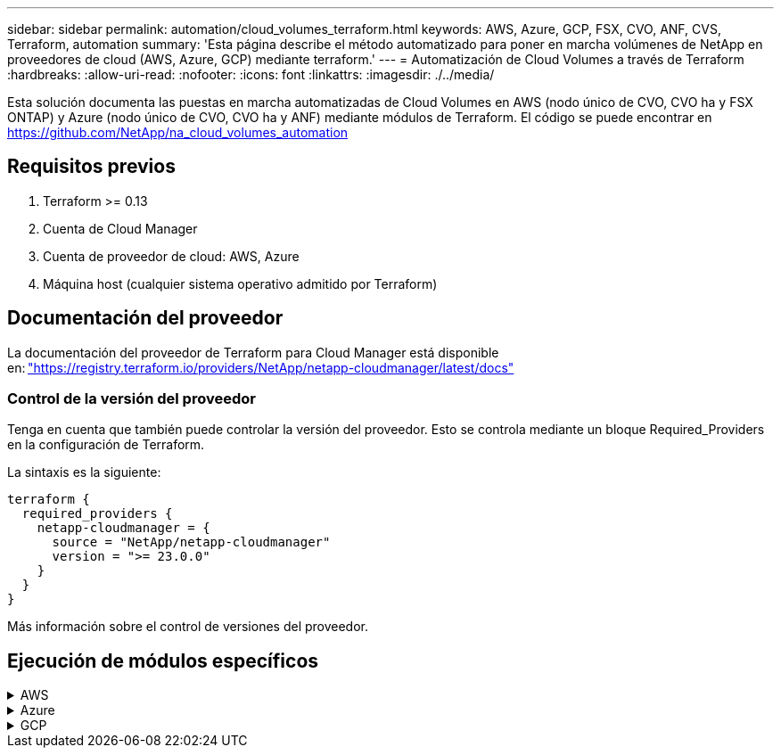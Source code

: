 ---
sidebar: sidebar 
permalink: automation/cloud_volumes_terraform.html 
keywords: AWS, Azure, GCP, FSX, CVO, ANF, CVS, Terraform, automation 
summary: 'Esta página describe el método automatizado para poner en marcha volúmenes de NetApp en proveedores de cloud (AWS, Azure, GCP) mediante terraform.' 
---
= Automatización de Cloud Volumes a través de Terraform
:hardbreaks:
:allow-uri-read: 
:nofooter: 
:icons: font
:linkattrs: 
:imagesdir: ./../media/


[role="lead"]
Esta solución documenta las puestas en marcha automatizadas de Cloud Volumes en AWS (nodo único de CVO, CVO ha y FSX ONTAP) y Azure (nodo único de CVO, CVO ha y ANF) mediante módulos de Terraform. El código se puede encontrar en https://github.com/NetApp/na_cloud_volumes_automation[]



== Requisitos previos

. Terraform >= 0.13
. Cuenta de Cloud Manager
. Cuenta de proveedor de cloud: AWS, Azure
. Máquina host (cualquier sistema operativo admitido por Terraform)




== Documentación del proveedor

La documentación del proveedor de Terraform para Cloud Manager está disponible en: link:https://registry.terraform.io/providers/NetApp/netapp-cloudmanager/latest/docs["https://registry.terraform.io/providers/NetApp/netapp-cloudmanager/latest/docs"]



=== Control de la versión del proveedor

Tenga en cuenta que también puede controlar la versión del proveedor. Esto se controla mediante un bloque Required_Providers en la configuración de Terraform.

La sintaxis es la siguiente:

[source, cli]
----
terraform {
  required_providers {
    netapp-cloudmanager = {
      source = "NetApp/netapp-cloudmanager"
      version = ">= 23.0.0"
    }
  }
}
----
Más información sobre el control de versiones del proveedor.



== Ejecución de módulos específicos

.AWS
[%collapsible]
====
[role="tabbed-block"]
=====
.Puesta en marcha de un solo nodo de CVO
--
.Archivos de configuración Terraform para la puesta en marcha de NetApp CVO (instancia de nodo único) en AWS
Esta sección contiene varios archivos de configuración Terraform para poner en marcha/configurar un solo nodo CVO (Cloud Volumes ONTAP) de NetApp en AWS (Amazon Web Services).

Documentación de Terraform: https://registry.terraform.io/providers/NetApp/netapp-cloudmanager/latest/docs[]

.Procedimiento
Para ejecutar la plantilla:

. Clonar el repositorio.
+
[source, cli]
----
    git clone https://github.com/NetApp/na_cloud_volumes_automation.git
----
. Desplácese hasta la carpeta deseada
+
[source, cli]
----
    cd na_cloud_volumes_automation/
----
. Configure las credenciales de AWS desde la interfaz de línea de comandos.
+
[source, cli]
----
    aws configure
----
+
** ID de clave de acceso de AWS [Ninguno]: clave de acceso
** Clave de acceso secreta de AWS [None]: Clave secreta
** Nombre de región predeterminado [Ninguno]: US-West-2
** Formato de salida predeterminado [Ninguno]: json


. Actualice los valores de variable en `vars/aws_cvo_single_node_deployment.tfvar`
+

NOTE: Puede optar por implementar el conector estableciendo el valor de la variable "aws_Connector_deploy_bool" en true/false.

. Inicialice el repositorio de Terraform para instalar todos los requisitos previos y prepárese para la puesta en marcha.
+
[source, cli]
----
    terraform init
----
. Verifique los archivos de Terraform mediante el comando terraform validate.
+
[source, cli]
----
    terraform validate
----
. Realice una ejecución en seco de la configuración para obtener una vista previa de todos los cambios que espera la implementación.
+
[source, cli]
----
    terraform plan -target="module.aws_sn" -var-file="vars/aws_cvo_single_node_deployment.tfvars"
----
. Ejecute la implementación
+
[source, cli]
----
    terraform apply -target="module.aws_sn" -var-file="vars/aws_cvo_single_node_deployment.tfvars"
----


Para eliminar la implementación

[source, cli]
----
    terraform destroy
----
.Precipitación:
`Connector`

Variables de Terraform para la instancia del conector AWS de NetApp para la puesta en marcha de CVO.

[cols="20%, 10%, 70%"]
|===
| *Nombre* | *Tipo* | *Descripción* 


| *aws_connector_deploy_bool* | Bool | (Necesario) Compruebe el despliegue del conector. 


| *nombre_conector_aws* | Cadena | (Obligatorio) el nombre del conector de Cloud Manager. 


| *región_conector_aws* | Cadena | (Obligatorio) la región donde se creará el conector de Cloud Manager. 


| *aws_connector_key_name* | Cadena | (Obligatorio) el nombre del par de claves que se va a utilizar para la instancia de conector. 


| *empresa_conector_aws* | Cadena | (Obligatorio) el nombre de la empresa del usuario. 


| *aws_connector_instance_type* | Cadena | (Requerido) Tipo de instancia (por ejemplo, t3.xlarge). Se necesitan al menos 4 CPU y 16 GB de memoria. 


| *id_subred_conector_aws* | Cadena | (Obligatorio) el ID de la subred para la instancia. 


| *aws_connector_security_group_id* | Cadena | (Obligatorio) el código del grupo de seguridad para la instancia, se pueden proporcionar varios grupos de seguridad separados por ','. 


| *aws_connector_iam_instance_profile_name* | Cadena | (Obligatorio) Nombre del perfil de instancia del conector. 


| *aws_connector_account_id* | Cadena | (Opcional) el ID de cuenta de NetApp con el que se asociará el conector. Si no se proporciona, Cloud Manager utiliza la primera cuenta. Si no existe ninguna cuenta, Cloud Manager crea una cuenta nueva. Para encontrar el ID de cuenta, vaya a la pestaña de cuenta de Cloud Manager en https://cloudmanager.netapp.com[]. 


| *aws_connector_public_ip_bool* | Bool | (Opcional) indica si se asocia una dirección IP pública a la instancia. Si no se proporciona, la asociación se realizará en función de la configuración de la subred. 
|===
`Single Node Instance`

Variables de Terraform para una única instancia de CVO de NetApp.

[cols="20%, 10%, 70%"]
|===
| *Nombre* | *Tipo* | *Descripción* 


| *nombre_cvo* | Cadena | (Obligatorio) el nombre del entorno de trabajo de Cloud Volumes ONTAP. 


| *cvo_region* | Cadena | (Requerido) la región donde se creará el entorno de trabajo. 


| *cvo_subnet_id* | Cadena | (Requerido) el identificador de subred donde se creará el entorno de trabajo. 


| *cvo_vpc_id* | Cadena | (Opcional) el ID de VPC donde se creará el entorno de trabajo. Si no se proporciona este argumento, el VPC se calculará utilizando el ID de subred proporcionado. 


| *cvo_svm_password* | Cadena | (Obligatorio) la contraseña de administrador para Cloud Volumes ONTAP. 


| *cvo_writing_speed_state* | Cadena | (Opcional) el ajuste de velocidad de escritura para Cloud Volumes ONTAP: ['NORMAL','ALTO']. El valor predeterminado es "NORMAL". 
|===
--
.Puesta en marcha de CVO para alta disponibilidad
--
.Archivos de configuración de Terraform para la puesta en marcha de NetApp CVO (par de alta disponibilidad) en AWS
Esta sección contiene varios archivos de configuración de Terraform para poner en marcha/configurar NetApp CVO (Cloud Volumes ONTAP) en par de alta disponibilidad en AWS (Amazon Web Services).

Documentación de Terraform: https://registry.terraform.io/providers/NetApp/netapp-cloudmanager/latest/docs[]

.Procedimiento
Para ejecutar la plantilla:

. Clonar el repositorio.
+
[source, cli]
----
    git clone https://github.com/NetApp/na_cloud_volumes_automation.git
----
. Desplácese hasta la carpeta deseada
+
[source, cli]
----
    cd na_cloud_volumes_automation/
----
. Configure las credenciales de AWS desde la interfaz de línea de comandos.
+
[source, cli]
----
    aws configure
----
+
** ID de clave de acceso de AWS [Ninguno]: clave de acceso
** Clave de acceso secreta de AWS [None]: Clave secreta
** Nombre de región predeterminado [Ninguno]: US-West-2
** Formato de salida predeterminado [Ninguno]: json


. Actualice los valores de variable en `vars/aws_cvo_ha_deployment.tfvars`.
+

NOTE: Puede optar por implementar el conector estableciendo el valor de la variable "aws_Connector_deploy_bool" en true/false.

. Inicialice el repositorio de Terraform para instalar todos los requisitos previos y prepárese para la puesta en marcha.
+
[source, cli]
----
      terraform init
----
. Verifique los archivos de Terraform mediante el comando terraform validate.
+
[source, cli]
----
    terraform validate
----
. Realice una ejecución en seco de la configuración para obtener una vista previa de todos los cambios que espera la implementación.
+
[source, cli]
----
    terraform plan -target="module.aws_ha" -var-file="vars/aws_cvo_ha_deployment.tfvars"
----
. Ejecute la implementación
+
[source, cli]
----
    terraform apply -target="module.aws_ha" -var-file="vars/aws_cvo_ha_deployment.tfvars"
----


Para eliminar la implementación

[source, cli]
----
    terraform destroy
----
.Precipitación:
`Connector`

Variables de Terraform para la instancia del conector AWS de NetApp para la puesta en marcha de CVO.

[cols="20%, 10%, 70%"]
|===
| *Nombre* | *Tipo* | *Descripción* 


| *aws_connector_deploy_bool* | Bool | (Necesario) Compruebe el despliegue del conector. 


| *nombre_conector_aws* | Cadena | (Obligatorio) el nombre del conector de Cloud Manager. 


| *región_conector_aws* | Cadena | (Obligatorio) la región donde se creará el conector de Cloud Manager. 


| *aws_connector_key_name* | Cadena | (Obligatorio) el nombre del par de claves que se va a utilizar para la instancia de conector. 


| *empresa_conector_aws* | Cadena | (Obligatorio) el nombre de la empresa del usuario. 


| *aws_connector_instance_type* | Cadena | (Requerido) Tipo de instancia (por ejemplo, t3.xlarge). Se necesitan al menos 4 CPU y 16 GB de memoria. 


| *id_subred_conector_aws* | Cadena | (Obligatorio) el ID de la subred para la instancia. 


| *aws_connector_security_group_id* | Cadena | (Obligatorio) el código del grupo de seguridad para la instancia, se pueden proporcionar varios grupos de seguridad separados por ','. 


| *aws_connector_iam_instance_profile_name* | Cadena | (Obligatorio) Nombre del perfil de instancia del conector. 


| *aws_connector_account_id* | Cadena | (Opcional) el ID de cuenta de NetApp con el que se asociará el conector. Si no se proporciona, Cloud Manager utiliza la primera cuenta. Si no existe ninguna cuenta, Cloud Manager crea una cuenta nueva. Para encontrar el ID de cuenta, vaya a la pestaña de cuenta de Cloud Manager en https://cloudmanager.netapp.com[]. 


| *aws_connector_public_ip_bool* | Bool | (Opcional) indica si se asocia una dirección IP pública a la instancia. Si no se proporciona, la asociación se realizará en función de la configuración de la subred. 
|===
`HA Pair`

Variables de Terraform para instancias de NetApp CVO en par de alta disponibilidad.

[cols="20%, 10%, 70%"]
|===
| *Nombre* | *Tipo* | *Descripción* 


| *cvo_is_ha* | Bool | (Opcional) indique si el entorno de trabajo es un par de alta disponibilidad o no [true, false]. El valor predeterminado es false. 


| *nombre_cvo* | Cadena | (Obligatorio) el nombre del entorno de trabajo de Cloud Volumes ONTAP. 


| *cvo_region* | Cadena | (Requerido) la región donde se creará el entorno de trabajo. 


| *cvo_1_subnet_id* | Cadena | (Necesario) el ID de subred donde se creará el primer nodo. 


| *cvo_2_subnet_id* | Cadena | (Obligatorio) el identificador de subred donde se creará el segundo nodo. 


| *cvo_vpc_id* | Cadena | (Opcional) el ID de VPC donde se creará el entorno de trabajo. Si no se proporciona este argumento, el VPC se calculará utilizando el ID de subred proporcionado. 


| *cvo_svm_password* | Cadena | (Obligatorio) la contraseña de administrador para Cloud Volumes ONTAP. 


| *cvo_failover_mode* | Cadena | (Opcional) para alta disponibilidad, el modo de conmutación por error del par ha: ['PrivateIP', 'FloatingIP']. 'PrivateIP' es para una sola zona de disponibilidad y 'FloatingIP' es para múltiples zonas de disponibilidad. 


| *cvo_mediador_subred_id* | Cadena | (Opcional) para alta disponibilidad, el ID de subred del mediador. 


| *cvo_mediador_key_pair_name* | Cadena | (Opcional) para alta disponibilidad, el nombre del par de claves de la instancia del mediador. 


| *cvo_cluster_floating_ip* | Cadena | (Opcional) para ha FloatingIP, la dirección IP flotante de gestión del clúster. 


| *cvo_data_floating_ip* | Cadena | (Opcional) para ha FloatingIP, la dirección IP flotante de datos. 


| *cvo_data_floating_ip2* | Cadena | (Opcional) para ha FloatingIP, la dirección IP flotante de datos. 


| *cvo_svm_floating_ip* | Cadena | (Opcional) para ha FloatingIP, la dirección IP flotante de gestión de SVM. 


| *cvo_route_table_ids* | Lista | (Opcional) para ha FloatingIP, la lista de identificadores de tabla de rutas que se actualizarán con las IP flotantes. 
|===
--
.Puesta en marcha de FSX
--
.Archivos de configuración de Terraform para la implementación de ONTAP FSX de NetApp en AWS
Esta sección contiene varios archivos de configuración de Terraform para implementar/configurar ONTAP FSX de NetApp en AWS (Amazon Web Services).

Documentación de Terraform: https://registry.terraform.io/providers/NetApp/netapp-cloudmanager/latest/docs[]

.Procedimiento
Para ejecutar la plantilla:

. Clonar el repositorio.
+
[source, cli]
----
    git clone https://github.com/NetApp/na_cloud_volumes_automation.git
----
. Desplácese hasta la carpeta deseada
+
[source, cli]
----
    cd na_cloud_volumes_automation/
----
. Configure las credenciales de AWS desde la interfaz de línea de comandos.
+
[source, cli]
----
    aws configure
----
+
** ID de clave de acceso de AWS [Ninguno]: clave de acceso
** Clave de acceso secreta de AWS [None]: Clave secreta
** Nombre de región predeterminado [Ninguno]: US-West-2
** Formato de salida predeterminado [Ninguno]:


. Actualice los valores de variable en `vars/aws_fsx_deployment.tfvars`
+

NOTE: Puede optar por implementar el conector estableciendo el valor de la variable "aws_Connector_deploy_bool" en true/false.

. Inicialice el repositorio de Terraform para instalar todos los requisitos previos y prepárese para la puesta en marcha.
+
[source, cli]
----
    terraform init
----
. Verifique los archivos de Terraform mediante el comando terraform validate.
+
[source, cli]
----
    terraform validate
----
. Realice una ejecución en seco de la configuración para obtener una vista previa de todos los cambios que espera la implementación.
+
[source, cli]
----
    terraform plan -target="module.aws_fsx" -var-file="vars/aws_fsx_deployment.tfvars"
----
. Ejecute la implementación
+
[source, cli]
----
    terraform apply -target="module.aws_fsx" -var-file="vars/aws_fsx_deployment.tfvars"
----


Para eliminar la implementación

[source, cli]
----
    terraform destroy
----
.Recetas:
`Connector`

Variables de Terraform para la instancia del conector AWS de NetApp.

[cols="20%, 10%, 70%"]
|===
| *Nombre* | *Tipo* | *Descripción* 


| *aws_connector_deploy_bool* | Bool | (Necesario) Compruebe el despliegue del conector. 


| *nombre_conector_aws* | Cadena | (Obligatorio) el nombre del conector de Cloud Manager. 


| *región_conector_aws* | Cadena | (Obligatorio) la región donde se creará el conector de Cloud Manager. 


| *aws_connector_key_name* | Cadena | (Obligatorio) el nombre del par de claves que se va a utilizar para la instancia de conector. 


| *empresa_conector_aws* | Cadena | (Obligatorio) el nombre de la empresa del usuario. 


| *aws_connector_instance_type* | Cadena | (Requerido) Tipo de instancia (por ejemplo, t3.xlarge). Se necesitan al menos 4 CPU y 16 GB de memoria. 


| *id_subred_conector_aws* | Cadena | (Obligatorio) el ID de la subred para la instancia. 


| *aws_connector_security_group_id* | Cadena | (Obligatorio) el código del grupo de seguridad para la instancia, se pueden proporcionar varios grupos de seguridad separados por ','. 


| *aws_connector_iam_instance_profile_name* | Cadena | (Obligatorio) Nombre del perfil de instancia del conector. 


| *aws_connector_account_id* | Cadena | (Opcional) el ID de cuenta de NetApp con el que se asociará el conector. Si no se proporciona, Cloud Manager utiliza la primera cuenta. Si no existe ninguna cuenta, Cloud Manager crea una cuenta nueva. Para encontrar el ID de cuenta, vaya a la pestaña de cuenta de Cloud Manager en https://cloudmanager.netapp.com[]. 


| *aws_connector_public_ip_bool* | Bool | (Opcional) indica si se asocia una dirección IP pública a la instancia. Si no se proporciona, la asociación se realizará en función de la configuración de la subred. 
|===
`FSx Instance`

Variables de Terraform para la instancia de ONTAP FSX de NetApp.

[cols="20%, 10%, 70%"]
|===
| *Nombre* | *Tipo* | *Descripción* 


| *fsx_name* | Cadena | (Obligatorio) el nombre del entorno de trabajo de Cloud Volumes ONTAP. 


| *fsx_region* | Cadena | (Requerido) la región donde se creará el entorno de trabajo. 


| *fsx_primary_subnet_id* | Cadena | (Obligatorio) el ID de subred principal donde se creará el entorno de trabajo. 


| *fsx_secondary_subnet_id* | Cadena | (Requerido) el ID de subred secundaria donde se creará el entorno de trabajo. 


| *fsx_account_id* | Cadena | (Obligatorio) el ID de cuenta de NetApp con el que se asociará la instancia de FSX. Si no se proporciona, Cloud Manager utiliza la primera cuenta. Si no existe ninguna cuenta, Cloud Manager crea una cuenta nueva. Para encontrar el ID de cuenta, vaya a la pestaña de cuenta de Cloud Manager en https://cloudmanager.netapp.com[]. 


| *fsx_workspace_id* | Cadena | (Obligatorio) el ID del espacio de trabajo de Cloud Manager del entorno de trabajo. 


| *fsx_admin_password* | Cadena | (Obligatorio) la contraseña de administrador para Cloud Volumes ONTAP. 


| *fsx_throughput_capacity* | Cadena | (Opcional) capacidad del rendimiento. 


| *fsx_storage_capacity_size* | Cadena | (Opcional) Tamaño de volumen de EBS para el primer agregado de datos. Para GB, la unidad puede ser: [100 o 500]. Para TB, la unidad puede ser: [1,2,4,8,16]. El valor predeterminado es "1". 


| *fsx_storage_capacity_size_unit* | Cadena | (Opcional) ['GB' o 'TB']. El valor predeterminado es 'TB'. 


| *fsx_cloudmanager_aws_credential_name* | Cadena | (Obligatorio) el nombre de la cuenta de credenciales de AWS. 
|===
--
=====
====
.Azure
[%collapsible]
====
[role="tabbed-block"]
=====
.ANF
--
.Archivos de configuración de Terraform para la implementación de ANF Volume en Azure
Esta sección contiene varios archivos de configuración de Terraform para poner en marcha/configurar un volumen de ANF (Azure NetApp Files) en Azure.

Documentación de Terraform: https://registry.terraform.io/providers/hashicorp/azurerm/latest/docs[]

.Procedimiento
Para ejecutar la plantilla:

. Clonar el repositorio.
+
[source, cli]
----
    git clone https://github.com/NetApp/na_cloud_volumes_automation.git
----
. Desplácese hasta la carpeta deseada
+
[source, cli]
----
    cd na_cloud_volumes_automation
----
. Inicie sesión en la CLI de Azure (se debe instalar el CLI de Azure).
+
[source, cli]
----
    az login
----
. Actualice los valores de variable en `vars/azure_anf.tfvars`.
+

NOTE: Puede optar por implementar el volumen ANF utilizando un vnet y una subred existentes estableciendo en falso la variable "vnet_Creation_bool" y el valor "Subnet_Creation_bool" y suministrando el valor "Subnet_id_for_anf_vol". También puede establecer esos valores en true y crear un nuevo vnet y una subred en cuyo caso, el identificador de subred se tomará automáticamente de la subred recién creada.

. Inicialice el repositorio de Terraform para instalar todos los requisitos previos y prepárese para la puesta en marcha.
+
[source, cli]
----
    terraform init
----
. Verifique los archivos de Terraform mediante el comando terraform validate.
+
[source, cli]
----
    terraform validate
----
. Realice una ejecución en seco de la configuración para obtener una vista previa de todos los cambios que espera la implementación.
+
[source, cli]
----
    terraform plan -target="module.anf" -var-file="vars/azure_anf.tfvars"
----
. Ejecute la implementación
+
[source, cli]
----
    terraform apply -target="module.anf" -var-file="vars/azure_anf.tfvars"
----


Para eliminar la implementación

[source, cli]
----
  terraform destroy
----
.Precipitación:
`Single Node Instance`

Variables de Terraform para un volumen único de ANF de NetApp.

[cols="20%, 10%, 70%"]
|===
| *Nombre* | *Tipo* | *Descripción* 


| *az_location* | Cadena | (Obligatorio) especifica la ubicación de Azure compatible donde existe el recurso. Al cambiar esto, se fuerza la creación de un recurso nuevo. 


| *az_prefix* | Cadena | (Obligatorio) el nombre del grupo de recursos en el que se debe crear el volumen de NetApp. Al cambiar esto, se fuerza la creación de un recurso nuevo. 


| *az_vnet_address_space* | Cadena | (Necesario) el espacio de direcciones que debe utilizar el vnet recién creado para la implementación del volumen ANF. 


| *az_subnet_address_prefix* | Cadena | (Obligatorio) el prefijo de dirección de subred que utilizará el vnet recién creado para la implementación de volúmenes ANF. 


| *az_volume_path* | Cadena | (Obligatorio) una ruta de archivo única para el volumen. Se utiliza al crear destinos de montaje. Al cambiar esto, se fuerza la creación de un recurso nuevo. 


| *az_capacity_pool_size* | Entero | (Obligatorio) Tamaño de pool de capacidad mencionado en TB 


| *az_vnet_creation_bool* | Booleano | (Obligatorio) establezca este booleano en `true` si desea crear una nueva vnet. Configúrelo como `false` para utilizar un vnet existente. 


| *az_subnet_creation_bool* | Booleano | (Obligatorio) establezca este booleano en `true` para crear una nueva subred. Configúrelo como `false` para utilizar una subred existente. 


| *az_subnet_id_for_anf_vol* | Cadena | (Obligatorio) mencione el ID de subred en caso de que decida utilizar una subred existente mediante la configuración `subnet_creation_bool` a verdadero. Si se establece en falso, déjelo en el valor predeterminado. 


| *az_netapp_pool_service_level* | Cadena | (Necesario) el rendimiento objetivo del sistema de archivos. Los valores válidos incluyen `Premium` , `Standard` , o. `Ultra`. 


| *az_netapp_vol_service_level* | Cadena | (Necesario) el rendimiento objetivo del sistema de archivos. Los valores válidos incluyen `Premium` , `Standard` , o. `Ultra`. 


| *az_netapp_vol_protocol* | Cadena | (Opcional) el protocolo del volumen objetivo expresado como una lista. El valor único admitido incluye `CIFS`, `NFSv3`, o. `NFSv4.1`. Si no se define el argumento, se tomará de forma predeterminada `NFSv3`. Si se cambia esto, se debe crear un nuevo recurso y se perderán los datos. 


| *az_netapp_vol_security_style* | Cadena | (Opcional) estilo de seguridad de volumen, los valores aceptados son `Unix` o. `Ntfs`. Si no se proporciona ningún valor, se crea de forma por omisión el volumen de un único protocolo `Unix` si es así `NFSv3` o. `NFSv4.1` volume, si `CIFS`, de forma predeterminada, se establece en `Ntfs`. En un volumen de protocolo doble, si no se proporciona, su valor será `Ntfs`. 


| *az_netapp_vol_storage_quota* | Cadena | (Obligatorio) la cuota de almacenamiento máxima permitida para un sistema de archivos en gigabytes. 
|===

NOTE: Según la recomendación, este script utiliza el `prevent_destroy` argumento de ciclo de vida para mitigar la posibilidad de pérdida accidental de datos en el archivo de configuración. Para obtener más información sobre `prevent_destroy` argumento de ciclo de vida, consulte la documentación de terraform: https://developer.hashicorp.com/terraform/tutorials/state/resource-lifecycle#prevent-resource-deletion[].

--
.ANF Protección de datos
--
.Archivos de configuración de Terraform para la implementación de un volumen ANF con protección de datos en Azure
Esta sección contiene varios archivos de configuración de Terraform para poner en marcha/configurar un volumen de ANF (Azure NetApp Files) con protección de datos en Azure.

Documentación de Terraform: https://registry.terraform.io/providers/hashicorp/azurerm/latest/docs[]

.Procedimiento
Para ejecutar la plantilla:

. Clonar el repositorio.
+
[source, cli]
----
    git clone https://github.com/NetApp/na_cloud_volumes_automation.git
----
. Desplácese hasta la carpeta deseada
+
[source, cli]
----
    cd na_cloud_volumes_automation
----
. Inicie sesión en la CLI de Azure (se debe instalar el CLI de Azure).
+
[source, cli]
----
    az login
----
. Actualice los valores de variable en `vars/azure_anf_data_protection.tfvars`.
+

NOTE: Puede optar por implementar el volumen ANF utilizando un vnet y una subred existentes estableciendo en falso la variable "vnet_Creation_bool" y el valor "Subnet_Creation_bool" y suministrando el valor "Subnet_id_for_anf_vol". También puede establecer esos valores en true y crear un nuevo vnet y una subred en cuyo caso, el identificador de subred se tomará automáticamente de la subred recién creada.

. Inicialice el repositorio de Terraform para instalar todos los requisitos previos y prepárese para la puesta en marcha.
+
[source, cli]
----
    terraform init
----
. Verifique los archivos de Terraform mediante el comando terraform validate.
+
[source, cli]
----
    terraform validate
----
. Realice una ejecución en seco de la configuración para obtener una vista previa de todos los cambios que espera la implementación.
+
[source, cli]
----
    terraform plan -target="module.anf_data_protection" -var-file="vars/azure_anf_data_protection.tfvars"
----
. Ejecute la implementación
+
[source, cli]
----
    terraform apply -target="module.anf_data_protection" -var-file="vars/azure_anf_data_protection.tfvars
----


Para eliminar la implementación

[source, cli]
----
  terraform destroy
----
.Precipitación:
`ANF Data Protection`

Variables de Terraform para un solo volumen de ANF con protección de datos habilitada.

[cols="20%, 10%, 70%"]
|===
| *Nombre* | *Tipo* | *Descripción* 


| *az_location* | Cadena | (Obligatorio) especifica la ubicación de Azure compatible donde existe el recurso. Al cambiar esto, se fuerza la creación de un recurso nuevo. 


| *az_alt_location* | Cadena | (Necesario) la ubicación de Azure donde se creará el volumen secundario 


| *az_prefix* | Cadena | (Obligatorio) el nombre del grupo de recursos en el que se debe crear el volumen de NetApp. Al cambiar esto, se fuerza la creación de un recurso nuevo. 


| *az_vnet_primary_address_space* | Cadena | (Necesario) el espacio de direcciones que debe utilizar el vnet recién creado para la implementación del volumen primario ANF. 


| *az_vnet_secondary_address_space* | Cadena | (Necesario) el espacio de direcciones que debe utilizar el vnet recién creado para la implementación de volúmenes secundarios ANF. 


| *az_subnet_primary_address_prefix* | Cadena | (Obligatorio) el prefijo de dirección de subred que utilizará el vnet recién creado para la implementación del volumen primario ANF. 


| *az_subnet_secondary_address_prefix* | Cadena | (Obligatorio) el prefijo de dirección de subred que utilizará el vnet recién creado para la implementación de volumen secundario ANF. 


| *az_volume_path_primary* | Cadena | (Obligatorio) una ruta de archivo única para el volumen primario. Se utiliza al crear destinos de montaje. Al cambiar esto, se fuerza la creación de un recurso nuevo. 


| *az_volume_path_secondary* | Cadena | (Obligatorio) una ruta de archivo única para el volumen secundario. Se utiliza al crear destinos de montaje. Al cambiar esto, se fuerza la creación de un recurso nuevo. 


| *az_capacity_pool_size_primary* | Entero | (Obligatorio) Tamaño de pool de capacidad mencionado en TB 


| *az_capacity_pool_size_secondary* | Entero | (Obligatorio) Tamaño de pool de capacidad mencionado en TB 


| *az_vnet_primary_creation_bool* | Booleano | (Obligatorio) establezca este booleano en `true` si desea crear un nuevo vnet para el volumen primario. Configúrelo como `false` para utilizar un vnet existente. 


| *az_vnet_secondary_creation_bool* | Booleano | (Obligatorio) establezca este booleano en `true` si desea crear una nueva vnet para el volumen secundario. Configúrelo como `false` para utilizar un vnet existente. 


| *az_subnet_primary_creation_bool* | Booleano | (Obligatorio) establezca este booleano en `true` para crear una nueva subred para el volumen primario. Configúrelo como `false` para utilizar una subred existente. 


| *az_subnet_secondary_creation_bool* | Booleano | (Obligatorio) establezca este booleano en `true` para crear una nueva subred para el volumen secundario. Configúrelo como `false` para utilizar una subred existente. 


| *az_primary_subnet_id_for_anf_vol* | Cadena | (Obligatorio) mencione el ID de subred en caso de que decida utilizar una subred existente mediante la configuración `subnet_primary_creation_bool` a verdadero. Si se establece en falso, déjelo en el valor predeterminado. 


| *az_secondary_subnet_id_for_anf_vol* | Cadena | (Obligatorio) mencione el ID de subred en caso de que decida utilizar una subred existente mediante la configuración `subnet_secondary_creation_bool` a verdadero. Si se establece en falso, déjelo en el valor predeterminado. 


| *az_netapp_pool_service_level_primary* | Cadena | (Necesario) el rendimiento objetivo del sistema de archivos. Los valores válidos incluyen `Premium` , `Standard` , o. `Ultra`. 


| *az_netapp_pool_service_level_secondary* | Cadena | (Necesario) el rendimiento objetivo del sistema de archivos. Los valores válidos incluyen `Premium` , `Standard` , o. `Ultra`. 


| *az_netapp_vol_service_level_primary* | Cadena | (Necesario) el rendimiento objetivo del sistema de archivos. Los valores válidos incluyen `Premium` , `Standard` , o. `Ultra`. 


| *az_netapp_vol_service_level_secondary* | Cadena | (Necesario) el rendimiento objetivo del sistema de archivos. Los valores válidos incluyen `Premium` , `Standard` , o. `Ultra`. 


| *az_netapp_vol_protocol_primary* | Cadena | (Opcional) el protocolo del volumen objetivo expresado como una lista. El valor único admitido incluye `CIFS`, `NFSv3`, o. `NFSv4.1`. Si no se define el argumento, se tomará de forma predeterminada `NFSv3`. Si se cambia esto, se debe crear un nuevo recurso y se perderán los datos. 


| *az_netapp_vol_protocol_secondary* | Cadena | (Opcional) el protocolo del volumen objetivo expresado como una lista. El valor único admitido incluye `CIFS`, `NFSv3`, o. `NFSv4.1`. Si no se define el argumento, se tomará de forma predeterminada `NFSv3`. Si se cambia esto, se debe crear un nuevo recurso y se perderán los datos. 


| *az_netapp_vol_storage_quota_primary* | Cadena | (Obligatorio) la cuota de almacenamiento máxima permitida para un sistema de archivos en gigabytes. 


| *az_netapp_vol_storage_quota_secondary* | Cadena | (Obligatorio) la cuota de almacenamiento máxima permitida para un sistema de archivos en gigabytes. 


| *az_dp_replication_frequency* | Cadena | (Obligatorio) frecuencia de replicación, los valores admitidos son `10minutes`, `hourly`, `daily`, los valores distinguen entre mayúsculas y minúsculas. 
|===

NOTE: Según la recomendación, este script utiliza el `prevent_destroy` argumento de ciclo de vida para mitigar la posibilidad de pérdida accidental de datos en el archivo de configuración. Para obtener más información sobre `prevent_destroy` argumento de ciclo de vida, consulte la documentación de terraform: https://developer.hashicorp.com/terraform/tutorials/state/resource-lifecycle#prevent-resource-deletion[].

--
.ANF Protocolo dual
--
.Archivos de configuración de Terraform para la implementación de ANF Volume con protocolo doble en Azure
Esta sección contiene varios archivos de configuración de Terraform para poner en marcha/configurar un volumen ANF (Azure NetApp Files) con el protocolo doble habilitado en Azure.

Documentación de Terraform: https://registry.terraform.io/providers/hashicorp/azurerm/latest/docs[]

.Procedimiento
Para ejecutar la plantilla:

. Clonar el repositorio.
+
[source, cli]
----
    git clone https://github.com/NetApp/na_cloud_volumes_automation.git
----
. Desplácese hasta la carpeta deseada
+
[source, cli]
----
    cd na_cloud_volumes_automation
----
. Inicie sesión en la CLI de Azure (se debe instalar el CLI de Azure).
+
[source, cli]
----
    az login
----
. Actualice los valores de variable en `vars/azure_anf_dual_protocol.tfvars`.
+

NOTE: Puede optar por implementar el volumen ANF utilizando un vnet y una subred existentes estableciendo en falso la variable "vnet_Creation_bool" y el valor "Subnet_Creation_bool" y suministrando el valor "Subnet_id_for_anf_vol". También puede establecer esos valores en true y crear un nuevo vnet y una subred en cuyo caso, el identificador de subred se tomará automáticamente de la subred recién creada.

. Inicialice el repositorio de Terraform para instalar todos los requisitos previos y prepárese para la puesta en marcha.
+
[source, cli]
----
    terraform init
----
. Verifique los archivos de Terraform mediante el comando terraform validate.
+
[source, cli]
----
    terraform validate
----
. Realice una ejecución en seco de la configuración para obtener una vista previa de todos los cambios que espera la implementación.
+
[source, cli]
----
    terraform plan -target="module.anf_dual_protocol" -var-file="vars/azure_anf_dual_protocol.tfvars"
----
. Ejecute la implementación
+
[source, cli]
----
    terraform apply -target="module.anf_dual_protocol" -var-file="vars/azure_anf_dual_protocol.tfvars"
----


Para eliminar la implementación

[source, cli]
----
  terraform destroy
----
.Precipitación:
`Single Node Instance`

Variables de Terraform para un solo volumen de ANF con protocolo dual activado.

[cols="20%, 10%, 70%"]
|===
| *Nombre* | *Tipo* | *Descripción* 


| *az_location* | Cadena | (Obligatorio) especifica la ubicación de Azure compatible donde existe el recurso. Al cambiar esto, se fuerza la creación de un recurso nuevo. 


| *az_prefix* | Cadena | (Obligatorio) el nombre del grupo de recursos en el que se debe crear el volumen de NetApp. Al cambiar esto, se fuerza la creación de un recurso nuevo. 


| *az_vnet_address_space* | Cadena | (Necesario) el espacio de direcciones que debe utilizar el vnet recién creado para la implementación del volumen ANF. 


| *az_subnet_address_prefix* | Cadena | (Obligatorio) el prefijo de dirección de subred que utilizará el vnet recién creado para la implementación de volúmenes ANF. 


| *az_volume_path* | Cadena | (Obligatorio) una ruta de archivo única para el volumen. Se utiliza al crear destinos de montaje. Al cambiar esto, se fuerza la creación de un recurso nuevo. 


| *az_capacity_pool_size* | Entero | (Obligatorio) Tamaño de pool de capacidad mencionado en TB 


| *az_vnet_creation_bool* | Booleano | (Obligatorio) establezca este booleano en `true` si desea crear una nueva vnet. Configúrelo como `false` para utilizar un vnet existente. 


| *az_subnet_creation_bool* | Booleano | (Obligatorio) establezca este booleano en `true` para crear una nueva subred. Configúrelo como `false` para utilizar una subred existente. 


| *az_subnet_id_for_anf_vol* | Cadena | (Obligatorio) mencione el ID de subred en caso de que decida utilizar una subred existente mediante la configuración `subnet_creation_bool` a verdadero. Si se establece en falso, déjelo en el valor predeterminado. 


| *az_netapp_pool_service_level* | Cadena | (Necesario) el rendimiento objetivo del sistema de archivos. Los valores válidos incluyen `Premium` , `Standard` , o. `Ultra`. 


| *az_netapp_vol_service_level* | Cadena | (Necesario) el rendimiento objetivo del sistema de archivos. Los valores válidos incluyen `Premium` , `Standard` , o. `Ultra`. 


| *az_netapp_vol_protocol1* | Cadena | (Obligatorio) el protocolo del volumen objetivo expresado como una lista. El valor único admitido incluye `CIFS`, `NFSv3`, o. `NFSv4.1`. Si no se define el argumento, se tomará de forma predeterminada `NFSv3`. Si se cambia esto, se debe crear un nuevo recurso y se perderán los datos. 


| *az_netapp_vol_protocol2* | Cadena | (Obligatorio) el protocolo del volumen objetivo expresado como una lista. El valor único admitido incluye `CIFS`, `NFSv3`, o. `NFSv4.1`. Si no se define el argumento, se tomará de forma predeterminada `NFSv3`. Si se cambia esto, se debe crear un nuevo recurso y se perderán los datos. 


| *az_netapp_vol_storage_quota* | Cadena | (Obligatorio) la cuota de almacenamiento máxima permitida para un sistema de archivos en gigabytes. 


| *az_smb_server_username* | Cadena | (Obligatorio) Nombre de usuario para crear un objeto ActiveDirectory. 


| *az_smb_server_password* | Cadena | (Obligatorio) Contraseña de usuario para crear un objeto ActiveDirectory. 


| *az_smb_server_name* | Cadena | (Obligatorio) Nombre del servidor para crear un objeto ActiveDirectory. 


| *az_smb_dns_servers* | Cadena | (Requerido) IP del servidor DNS para crear un objeto ActiveDirectory. 
|===

NOTE: Según la recomendación, este script utiliza el `prevent_destroy` argumento de ciclo de vida para mitigar la posibilidad de pérdida accidental de datos en el archivo de configuración. Para obtener más información sobre `prevent_destroy` argumento de ciclo de vida, consulte la documentación de terraform: https://developer.hashicorp.com/terraform/tutorials/state/resource-lifecycle#prevent-resource-deletion[].

--
.ANF volumen de Snapshot
--
.Archivos de configuración de Terraform para la implementación de ANF Volume desde Snapshot en Azure
Esta sección contiene varios archivos de configuración de Terraform para poner en marcha/configurar un volumen de ANF (Azure NetApp Files) desde Snapshot en Azure.

Documentación de Terraform: https://registry.terraform.io/providers/hashicorp/azurerm/latest/docs[]

.Procedimiento
Para ejecutar la plantilla:

. Clonar el repositorio.
+
[source, cli]
----
    git clone https://github.com/NetApp/na_cloud_volumes_automation.git
----
. Desplácese hasta la carpeta deseada
+
[source, cli]
----
    cd na_cloud_volumes_automation
----
. Inicie sesión en la CLI de Azure (se debe instalar el CLI de Azure).
+
[source, cli]
----
    az login
----
. Actualice los valores de variable en `vars/azure_anf_volume_from_snapshot.tfvars`.



NOTE: Puede optar por implementar el volumen ANF utilizando un vnet y una subred existentes estableciendo en falso la variable "vnet_Creation_bool" y el valor "Subnet_Creation_bool" y suministrando el valor "Subnet_id_for_anf_vol". También puede establecer esos valores en true y crear un nuevo vnet y una subred en cuyo caso, el identificador de subred se tomará automáticamente de la subred recién creada.

. Inicialice el repositorio de Terraform para instalar todos los requisitos previos y prepárese para la puesta en marcha.
+
[source, cli]
----
    terraform init
----
. Verifique los archivos de Terraform mediante el comando terraform validate.
+
[source, cli]
----
    terraform validate
----
. Realice una ejecución en seco de la configuración para obtener una vista previa de todos los cambios que espera la implementación.
+
[source, cli]
----
    terraform plan -target="module.anf_volume_from_snapshot" -var-file="vars/azure_anf_volume_from_snapshot.tfvars"
----
. Ejecute la implementación
+
[source, cli]
----
    terraform apply -target="module.anf_volume_from_snapshot" -var-file="vars/azure_anf_volume_from_snapshot.tfvars"
----


Para eliminar la implementación

[source, cli]
----
  terraform destroy
----
.Precipitación:
`Single Node Instance`

Variables de Terraform para un solo volumen de ANF mediante instantánea.

[cols="20%, 10%, 70%"]
|===
| *Nombre* | *Tipo* | *Descripción* 


| *az_location* | Cadena | (Obligatorio) especifica la ubicación de Azure compatible donde existe el recurso. Al cambiar esto, se fuerza la creación de un recurso nuevo. 


| *az_prefix* | Cadena | (Obligatorio) el nombre del grupo de recursos en el que se debe crear el volumen de NetApp. Al cambiar esto, se fuerza la creación de un recurso nuevo. 


| *az_vnet_address_space* | Cadena | (Necesario) el espacio de direcciones que debe utilizar el vnet recién creado para la implementación del volumen ANF. 


| *az_subnet_address_prefix* | Cadena | (Obligatorio) el prefijo de dirección de subred que utilizará el vnet recién creado para la implementación de volúmenes ANF. 


| *az_volume_path* | Cadena | (Obligatorio) una ruta de archivo única para el volumen. Se utiliza al crear destinos de montaje. Al cambiar esto, se fuerza la creación de un recurso nuevo. 


| *az_capacity_pool_size* | Entero | (Obligatorio) Tamaño de pool de capacidad mencionado en TB 


| *az_vnet_creation_bool* | Booleano | (Obligatorio) establezca este booleano en `true` si desea crear una nueva vnet. Configúrelo como `false` para utilizar un vnet existente. 


| *az_subnet_creation_bool* | Booleano | (Obligatorio) establezca este booleano en `true` para crear una nueva subred. Configúrelo como `false` para utilizar una subred existente. 


| *az_subnet_id_for_anf_vol* | Cadena | (Obligatorio) mencione el ID de subred en caso de que decida utilizar una subred existente mediante la configuración `subnet_creation_bool` a verdadero. Si se establece en falso, déjelo en el valor predeterminado. 


| *az_netapp_pool_service_level* | Cadena | (Necesario) el rendimiento objetivo del sistema de archivos. Los valores válidos incluyen `Premium` , `Standard` , o. `Ultra`. 


| *az_netapp_vol_service_level* | Cadena | (Necesario) el rendimiento objetivo del sistema de archivos. Los valores válidos incluyen `Premium` , `Standard` , o. `Ultra`. 


| *az_netapp_vol_protocol* | Cadena | (Opcional) el protocolo del volumen objetivo expresado como una lista. El valor único admitido incluye `CIFS`, `NFSv3`, o. `NFSv4.1`. Si no se define el argumento, se tomará de forma predeterminada `NFSv3`. Si se cambia esto, se debe crear un nuevo recurso y se perderán los datos. 


| *az_netapp_vol_storage_quota* | Cadena | (Obligatorio) la cuota de almacenamiento máxima permitida para un sistema de archivos en gigabytes. 


| *az_snapshot_id* | Cadena | (Obligatorio) ID de snapshot con el que se creará el nuevo volumen de ANF. 
|===

NOTE: Según la recomendación, este script utiliza el `prevent_destroy` argumento de ciclo de vida para mitigar la posibilidad de pérdida accidental de datos en el archivo de configuración. Para obtener más información sobre `prevent_destroy` argumento de ciclo de vida, consulte la documentación de terraform: https://developer.hashicorp.com/terraform/tutorials/state/resource-lifecycle#prevent-resource-deletion[].

--
.Puesta en marcha de un solo nodo de CVO
--
.Archivos de configuración Terraform para la implementación de CVO de nodo único en Azure
Esta sección contiene varios archivos de configuración de Terraform para poner en marcha/configurar un CVO de nodo único (Cloud Volumes ONTAP) en Azure.

Documentación de Terraform: https://registry.terraform.io/providers/NetApp/netapp-cloudmanager/latest/docs[]

.Procedimiento
Para ejecutar la plantilla:

. Clonar el repositorio.
+
[source, cli]
----
    git clone https://github.com/NetApp/na_cloud_volumes_automation.git
----
. Desplácese hasta la carpeta deseada
+
[source, cli]
----
    cd na_cloud_volumes_automation
----
. Inicie sesión en la CLI de Azure (se debe instalar el CLI de Azure).
+
[source, cli]
----
    az login
----
. Actualice las variables en `vars\azure_cvo_single_node_deployment.tfvars`.
. Inicialice el repositorio de Terraform para instalar todos los requisitos previos y prepárese para la puesta en marcha.
+
[source, cli]
----
    terraform init
----
. Verifique los archivos de Terraform mediante el comando terraform validate.
+
[source, cli]
----
    terraform validate
----
. Realice una ejecución en seco de la configuración para obtener una vista previa de todos los cambios que espera la implementación.
+
[source, cli]
----
    terraform plan -target="module.az_cvo_single_node_deployment" -var-file="vars\azure_cvo_single_node_deployment.tfvars"
----
. Ejecute la implementación
+
[source, cli]
----
    terraform apply -target="module.az_cvo_single_node_deployment" -var-file="vars\azure_cvo_single_node_deployment.tfvars"
----


Para eliminar la implementación

[source, cli]
----
  terraform destroy
----
.Precipitación:
`Single Node Instance`

Variables de Terraform para Cloud Volumes ONTAP de un solo nodo (CVO).

[cols="20%, 10%, 70%"]
|===
| *Nombre* | *Tipo* | *Descripción* 


| *refrescar_token* | Cadena | (Necesario) el token de actualización de Cloud Manager de NetApp. Esto se puede generar desde Cloud Central de netapp. 


| *az_connector_name* | Cadena | (Obligatorio) el nombre del conector de Cloud Manager. 


| *az_connector_location* | Cadena | (Obligatorio) la ubicación en la que se creará el conector de Cloud Manager. 


| *az_connector_subscription_id* | Cadena | (Obligatorio) el ID de la suscripción de Azure. 


| *az_connector_company* | Cadena | (Obligatorio) el nombre de la empresa del usuario. 


| *az_connector_resource_group* | Entero | (Obligatorio) el grupo de recursos en Azure donde se crearán los recursos. 


| *az_connector_subnet_id* | Cadena | (Obligatorio) el nombre de la subred de la máquina virtual. 


| *az_connector_vnet_id* | Cadena | (Obligatorio) el nombre de la red virtual. 


| *az_connector_network_security_group_name* | Cadena | (Obligatorio) el nombre del grupo de seguridad para la instancia. 


| *az_connector_associate_public_ip_address* | Cadena | (Obligatorio) indica si se debe asociar la dirección IP pública a la máquina virtual. 


| *az_connector_account_id* | Cadena | (Obligatorio) el ID de cuenta de NetApp con el que se asociará el conector. Si no se proporciona, Cloud Manager utiliza la primera cuenta. Si no existe ninguna cuenta, Cloud Manager crea una cuenta nueva. Para encontrar el ID de cuenta, vaya a la pestaña de cuenta de Cloud Manager en https://cloudmanager.netapp.com[]. 


| *az_connector_admin_password* | Cadena | (Obligatorio) la contraseña del conector. 


| *az_connector_admin_username* | Cadena | (Obligatorio) el nombre de usuario del conector. 


| *az_cvo_name* | Cadena | (Obligatorio) el nombre del entorno de trabajo de Cloud Volumes ONTAP. 


| *az_cvo_location* | Cadena | (Obligatorio) la ubicación en la que se creará el entorno de trabajo. 


| *az_cvo_subnet_id* | Cadena | (Obligatorio) el nombre de la subred del sistema Cloud Volumes ONTAP. 


| *az_cvo_vnet_id* | Cadena | (Obligatorio) el nombre de la red virtual. 


| *az_cvo_vnet_resource_group* | Cadena | (Obligatorio) el grupo de recursos en Azure asociado a la red virtual. 


| *az_cvo_data_encryption_type* | Cadena | (Necesario) el tipo de cifrado que se debe utilizar en el entorno de trabajo:  `AZURE`, `NONE`]. El valor predeterminado es `AZURE`. 


| *az_cvo_storage_type* | Cadena | (Obligatorio) el tipo de almacenamiento para el primer agregado de datos:  `Premium_LRS`, `Standard_LRS`, `StandardSSD_LRS`]. El valor predeterminado es `Premium_LRS` 


| *az_cvo_svm_password* | Cadena | (Obligatorio) la contraseña de administrador para Cloud Volumes ONTAP. 


| *az_cvo_workspace_id* | Cadena | (Obligatorio) el ID del espacio de trabajo de Cloud Manager en el que desea poner en marcha Cloud Volumes ONTAP. Si no se proporciona, Cloud Manager utiliza el primer espacio de trabajo. Puede encontrar el ID en la ficha espacio de trabajo en https://cloudmanager.netapp.com[]. 


| *az_cvo_capacity_tier* | Cadena | (Necesario) Si habilitar la organización en niveles de los datos para el primer agregado de datos: [`Blob`, `NONE`]. El valor predeterminado es `BLOB`. 


| *az_cvo_writing_speed_state* | Cadena | (Obligatorio) la configuración de velocidad de escritura para Cloud Volumes ONTAP:  `NORMAL` , `HIGH`]. El valor predeterminado es `NORMAL`. Este argumento no es relevante para pares de alta disponibilidad. 


| *az_cvo_ontap* | Cadena | (Obligatorio) la versión de ONTAP requerida. Se ignora si 'use_latest_version' se establece en true. El valor predeterminado es utilizar la última versión. 


| *az_cvo_instance_type* | Cadena | (Obligatorio) el tipo de instancia que se va a utilizar, que depende del tipo de licencia elegido: Explore:[`Standard_DS3_v2`], Estándar:[`Standard_DS4_v2,Standard_DS13_v2,Standard_L8s_v2`], Premium:[`Standard_DS5_v2`,`Standard_DS14_v2`], BYOL: Todos los tipos de instancia definidos para PAYGO. Para obtener más tipos de instancia admitidos, consulte las notas de la versión de Cloud Volumes ONTAP. El valor predeterminado es `Standard_DS4_v2` . 


| *az_cvo_license_type* | Cadena | (Obligatorio) el tipo de licencia que se va a usar. Para un solo nodo: [`azure-cot-explore-paygo`, `azure-cot-standard-paygo`, `azure-cot-premium-paygo`, `azure-cot-premium-byol`, `capacity-paygo`]. Para alta disponibilidad: [`azure-ha-cot-standard-paygo`, `azure-ha-cot-premium-paygo`, `azure-ha-cot-premium-byol`, `ha-capacity-paygo`]. El valor predeterminado es `azure-cot-standard-paygo`. Uso `capacity-paygo` o. `ha-capacity-paygo` Para alta disponibilidad al seleccionar traiga su propio tipo de licencia basado en capacidad o Freemium. Uso `azure-cot-premium-byol` o. `azure-ha-cot-premium-byol` Para alta disponibilidad en la selección, traiga su propio tipo de licencia basado en nodos. 


| *az_cvo_nss_account* | Cadena | (Obligatorio) este ID de cuenta del sitio de soporte de NetApp se utiliza con este sistema Cloud Volumes ONTAP. Si el tipo de licencia es BYOL y no se proporciona una cuenta NSS, Cloud Manager intenta usar la primera cuenta de NSS existente. 


| *az_tenant_id* | Cadena | (Obligatorio) ID de inquilino de la aplicación/servicio principal registrada en Azure. 


| *az_application_id* | Cadena | (Obligatorio) ID de aplicación del principal de aplicación/servicio registrado en Azure. 


| *az_application_key* | Cadena | (Obligatorio) la clave de aplicación del principal de aplicación/servicio registrado en Azure. 
|===
--
.Puesta en marcha de CVO para alta disponibilidad
--
.Archivos de configuración de Terraform para la puesta en marcha de CVO ha en Azure
Esta sección contiene varios archivos de configuración de Terraform para poner en marcha/configurar CVO (Cloud Volumes ONTAP) ha (alta disponibilidad) en Azure.

Documentación de Terraform: https://registry.terraform.io/providers/NetApp/netapp-cloudmanager/latest/docs[]

.Procedimiento
Para ejecutar la plantilla:

. Clonar el repositorio.
+
[source, cli]
----
    git clone https://github.com/NetApp/na_cloud_volumes_automation.git
----
. Desplácese hasta la carpeta deseada
+
[source, cli]
----
    cd na_cloud_volumes_automation
----
. Inicie sesión en la CLI de Azure (se debe instalar el CLI de Azure).
+
[source, cli]
----
    az login
----
. Actualice las variables en `vars\azure_cvo_ha_deployment.tfvars`.
. Inicialice el repositorio de Terraform para instalar todos los requisitos previos y prepárese para la puesta en marcha.
+
[source, cli]
----
    terraform init
----
. Verifique los archivos de Terraform mediante el comando terraform validate.
+
[source, cli]
----
    terraform validate
----
. Realice una ejecución en seco de la configuración para obtener una vista previa de todos los cambios que espera la implementación.
+
[source, cli]
----
    terraform plan -target="module.az_cvo_ha_deployment" -var-file="vars\azure_cvo_ha_deployment.tfvars"
----
. Ejecute la implementación
+
[source, cli]
----
    terraform apply -target="module.az_cvo_ha_deployment" -var-file="vars\azure_cvo_ha_deployment.tfvars"
----


Para eliminar la implementación

[source, cli]
----
  terraform destroy
----
.Precipitación:
`HA Pair Instance`

Variables de Terraform para Cloud Volumes ONTAP de par de alta disponibilidad (CVO).

[cols="20%, 10%, 70%"]
|===
| *Nombre* | *Tipo* | *Descripción* 


| *refrescar_token* | Cadena | (Necesario) el token de actualización de Cloud Manager de NetApp. Esto se puede generar desde Cloud Central de netapp. 


| *az_connector_name* | Cadena | (Obligatorio) el nombre del conector de Cloud Manager. 


| *az_connector_location* | Cadena | (Obligatorio) la ubicación en la que se creará el conector de Cloud Manager. 


| *az_connector_subscription_id* | Cadena | (Obligatorio) el ID de la suscripción de Azure. 


| *az_connector_company* | Cadena | (Obligatorio) el nombre de la empresa del usuario. 


| *az_connector_resource_group* | Entero | (Obligatorio) el grupo de recursos en Azure donde se crearán los recursos. 


| *az_connector_subnet_id* | Cadena | (Obligatorio) el nombre de la subred de la máquina virtual. 


| *az_connector_vnet_id* | Cadena | (Obligatorio) el nombre de la red virtual. 


| *az_connector_network_security_group_name* | Cadena | (Obligatorio) el nombre del grupo de seguridad para la instancia. 


| *az_connector_associate_public_ip_address* | Cadena | (Obligatorio) indica si se debe asociar la dirección IP pública a la máquina virtual. 


| *az_connector_account_id* | Cadena | (Obligatorio) el ID de cuenta de NetApp con el que se asociará el conector. Si no se proporciona, Cloud Manager utiliza la primera cuenta. Si no existe ninguna cuenta, Cloud Manager crea una cuenta nueva. Para encontrar el ID de cuenta, vaya a la pestaña de cuenta de Cloud Manager en https://cloudmanager.netapp.com[]. 


| *az_connector_admin_password* | Cadena | (Obligatorio) la contraseña del conector. 


| *az_connector_admin_username* | Cadena | (Obligatorio) el nombre de usuario del conector. 


| *az_cvo_name* | Cadena | (Obligatorio) el nombre del entorno de trabajo de Cloud Volumes ONTAP. 


| *az_cvo_location* | Cadena | (Obligatorio) la ubicación en la que se creará el entorno de trabajo. 


| *az_cvo_subnet_id* | Cadena | (Obligatorio) el nombre de la subred del sistema Cloud Volumes ONTAP. 


| *az_cvo_vnet_id* | Cadena | (Obligatorio) el nombre de la red virtual. 


| *az_cvo_vnet_resource_group* | Cadena | (Obligatorio) el grupo de recursos en Azure asociado a la red virtual. 


| *az_cvo_data_encryption_type* | Cadena | (Necesario) el tipo de cifrado que se debe utilizar en el entorno de trabajo:  `AZURE`, `NONE`]. El valor predeterminado es `AZURE`. 


| *az_cvo_storage_type* | Cadena | (Obligatorio) el tipo de almacenamiento para el primer agregado de datos:  `Premium_LRS`, `Standard_LRS`, `StandardSSD_LRS`]. El valor predeterminado es `Premium_LRS` 


| *az_cvo_svm_password* | Cadena | (Obligatorio) la contraseña de administrador para Cloud Volumes ONTAP. 


| *az_cvo_workspace_id* | Cadena | (Obligatorio) el ID del espacio de trabajo de Cloud Manager en el que desea poner en marcha Cloud Volumes ONTAP. Si no se proporciona, Cloud Manager utiliza el primer espacio de trabajo. Puede encontrar el ID en la ficha espacio de trabajo en https://cloudmanager.netapp.com[]. 


| *az_cvo_capacity_tier* | Cadena | (Necesario) Si habilitar la organización en niveles de los datos para el primer agregado de datos: [`Blob`, `NONE`]. El valor predeterminado es `BLOB`. 


| *az_cvo_writing_speed_state* | Cadena | (Obligatorio) la configuración de velocidad de escritura para Cloud Volumes ONTAP:  `NORMAL` , `HIGH`]. El valor predeterminado es `NORMAL`. Este argumento no es relevante para pares de alta disponibilidad. 


| *az_cvo_ontap* | Cadena | (Obligatorio) la versión de ONTAP requerida. Se ignora si 'use_latest_version' se establece en true. El valor predeterminado es utilizar la última versión. 


| *az_cvo_instance_type* | Cadena | (Obligatorio) el tipo de instancia que se va a utilizar, que depende del tipo de licencia elegido: Explore:[`Standard_DS3_v2`], Estándar:[`Standard_DS4_v2, Standard_DS13_v2, Standard_L8s_v2`], Premium:[`Standard_DS5_v2`, `Standard_DS14_v2`], BYOL: Todos los tipos de instancia definidos para PAYGO. Para obtener más tipos de instancia admitidos, consulte las notas de la versión de Cloud Volumes ONTAP. El valor predeterminado es `Standard_DS4_v2` . 


| *az_cvo_license_type* | Cadena | (Obligatorio) el tipo de licencia que se va a usar. Para un solo nodo: [`azure-cot-explore-paygo, azure-cot-standard-paygo, azure-cot-premium-paygo, azure-cot-premium-byol, capacity-paygo`]. Para alta disponibilidad: [`azure-ha-cot-standard-paygo, azure-ha-cot-premium-paygo, azure-ha-cot-premium-byol, ha-capacity-paygo`]. El valor predeterminado es `azure-cot-standard-paygo`. Uso `capacity-paygo` o. `ha-capacity-paygo` Para alta disponibilidad al seleccionar traiga su propio tipo de licencia basado en capacidad o Freemium. Uso `azure-cot-premium-byol` o. `azure-ha-cot-premium-byol` Para alta disponibilidad en la selección, traiga su propio tipo de licencia basado en nodos. 


| *az_cvo_nss_account* | Cadena | (Obligatorio) este ID de cuenta del sitio de soporte de NetApp se utiliza con este sistema Cloud Volumes ONTAP. Si el tipo de licencia es BYOL y no se proporciona una cuenta NSS, Cloud Manager intenta usar la primera cuenta de NSS existente. 


| *az_tenant_id* | Cadena | (Obligatorio) ID de inquilino de la aplicación/servicio principal registrada en Azure. 


| *az_application_id* | Cadena | (Obligatorio) ID de aplicación del principal de aplicación/servicio registrado en Azure. 


| *az_application_key* | Cadena | (Obligatorio) la clave de aplicación del principal de aplicación/servicio registrado en Azure. 
|===
--
=====
====
.GCP
[%collapsible]
====
[role="tabbed-block"]
=====
.Puesta en marcha de un solo nodo de CVO
--
.Archivos de configuración de Terraform para la puesta en marcha de NetApp CVO (instancia de nodo único) en GCP
Esta sección contiene varios archivos de configuración de Terraform para poner en marcha/configurar un solo nodo CVO (Cloud Volumes ONTAP) de NetApp en GCP (Google Cloud Platform).

Documentación de Terraform: https://registry.terraform.io/providers/NetApp/netapp-cloudmanager/latest/docs[]

.Procedimiento
Para ejecutar la plantilla:

. Clonar el repositorio.
+
[source, cli]
----
    git clone https://github.com/NetApp/na_cloud_volumes_automation.git
----
. Desplácese hasta la carpeta deseada
+
[source, cli]
----
    cd na_cloud_volumes_automation/
----
. Guarde el archivo JSON de la clave de autenticación GCP en el directorio.
. Actualice los valores de variable en `vars/gcp_cvo_single_node_deployment.tfvar`
+

NOTE: Puede elegir desplegar el conector estableciendo el valor de la variable "gcp_Connector_deploy_bool" en true/false.

. Inicialice el repositorio de Terraform para instalar todos los requisitos previos y prepárese para la puesta en marcha.
+
[source, cli]
----
    terraform init
----
. Verifique los archivos de Terraform mediante el comando terraform validate.
+
[source, cli]
----
    terraform validate
----
. Realice una ejecución en seco de la configuración para obtener una vista previa de todos los cambios que espera la implementación.
+
[source, cli]
----
    terraform plan -target="module.gco_single_node" -var-file="vars/gcp_cvo_single_node_deployment.tfvars"
----
. Ejecute la implementación
+
[source, cli]
----
    terraform apply -target="module.gcp_single_node" -var-file="vars/gcp_cvo_single_node_deployment.tfvars"
----


Para eliminar la implementación

[source, cli]
----
    terraform destroy
----
.Precipitación:
`Connector`

Variables de Terraform para la instancia del conector GCP de NetApp para la puesta en marcha de CVO.

[cols="20%, 10%, 70%"]
|===
| *Nombre* | *Tipo* | *Descripción* 


| *gcp_connector_deploy_bool* | Bool | (Necesario) Compruebe el despliegue del conector. 


| *nombre_conector_gcp* | Cadena | (Obligatorio) el nombre del conector de Cloud Manager. 


| *gcp_connector_project_id* | Cadena | (Obligatorio) el Project_id de GCP en el que se creará el conector. 


| *gcp_connector_zone* | Cadena | (Obligatorio) Zona GCP donde se creará el conector. 


| *gcp_connector_company* | Cadena | (Obligatorio) el nombre de la empresa del usuario. 


| *gcp_connector_service_account_email* | Cadena | (Obligatorio) el correo electrónico de Service_account para la instancia del conector. Esta cuenta de servicio se utiliza para permitir que el conector cree Cloud Volume ONTAP. 


| *gcp_connector_service_account_path* | Cadena | (Obligatorio) la ruta local del archivo JSON Service_account para la autorización de GCP. Esta cuenta de servicio se utiliza para crear el conector en GCP. 


| *gcp_connector_account_id* | Cadena | (Opcional) el ID de cuenta de NetApp con el que se asociará el conector. Si no se proporciona, Cloud Manager utiliza la primera cuenta. Si no existe ninguna cuenta, Cloud Manager crea una cuenta nueva. Para encontrar el ID de cuenta, vaya a la pestaña de cuenta de Cloud Manager en https://cloudmanager.netapp.com[]. 
|===
`Single Node Instance`

Variables de Terraform para una única instancia de NetApp CVO en GCP.

[cols="20%, 10%, 70%"]
|===
| *Nombre* | *Tipo* | *Descripción* 


| *gcp_cvo_name* | Cadena | (Obligatorio) el nombre del entorno de trabajo de Cloud Volumes ONTAP. 


| *gcp_cvo_project_id* | Cadena | (Obligatorio) el ID del proyecto GCP. 


| *gcp_cvo_zone* | Cadena | (Obligatorio) la zona de la región en la que se creará el entorno de trabajo. 


| *gcp_cvo_gcp_service_account* | Cadena | (Necesario) el correo electrónico de la cuenta gcp_service_account para habilitar la organización en niveles de datos inactivos en Google Cloud Storage. 


| *gcp_cvo_svm_password* | Cadena | (Obligatorio) la contraseña de administrador para Cloud Volumes ONTAP. 


| *gcp_cvo_workspace_id* | Cadena | (Opcional) el ID del espacio de trabajo de Cloud Manager en el que desea implementar Cloud Volumes ONTAP. Si no se proporciona, Cloud Manager utiliza el primer espacio de trabajo. Puede encontrar el ID en la ficha espacio de trabajo en https://cloudmanager.netapp.com[]. 


| *gcp_cvo_license_type* | Cadena | (Opcional) el tipo de licencia que se va a utilizar. Para un solo nodo: ['Capacity-paygo', 'gcp-cot-explore-paygo', 'gcp-cot-standard-paygo', 'gcp-cot-Premium-paygo', 'gcp-cot-Premium-byol'], Para ha: ['ha-Capacity-paygo', 'gcp-ha-cot-explore-paygo', 'gcp-ha-cot-standard-paygo', 'gcp-ha-cot-Premium-paygo', 'gcp-ha-cot-Premium-byol']. El valor predeterminado es "Capacity-paygo" para un solo nodo y "ha-Capacity-paygo" para ha. 


| *gcp_cvo_capacity_package_name* | Cadena | (Opcional) el nombre del paquete de capacidad: ['Essential', 'Professional', 'Freemium']. El valor predeterminado es 'esencial'. 
|===
--
.Puesta en marcha de CVO para alta disponibilidad
--
.Archivos de configuración de Terraform para la puesta en marcha de NetApp CVO (par de alta disponibilidad) en GCP
En esta sección se incluyen varios archivos de configuración de Terraform para poner en marcha/configurar NetApp CVO (Cloud Volumes ONTAP) en par de alta disponibilidad en GCP (Google Cloud Platform).

Documentación de Terraform: https://registry.terraform.io/providers/NetApp/netapp-cloudmanager/latest/docs[]

.Procedimiento
Para ejecutar la plantilla:

. Clonar el repositorio.
+
[source, cli]
----
    git clone https://github.com/NetApp/na_cloud_volumes_automation.git
----
. Desplácese hasta la carpeta deseada
+
[source, cli]
----
    cd na_cloud_volumes_automation/
----
. Guarde el archivo JSON de la clave de autenticación GCP en el directorio.
. Actualice los valores de variable en `vars/gcp_cvo_ha_deployment.tfvars`.
+

NOTE: Puede elegir desplegar el conector estableciendo el valor de la variable "gcp_Connector_deploy_bool" en true/false.

. Inicialice el repositorio de Terraform para instalar todos los requisitos previos y prepárese para la puesta en marcha.
+
[source, cli]
----
      terraform init
----
. Verifique los archivos de Terraform mediante el comando terraform validate.
+
[source, cli]
----
    terraform validate
----
. Realice una ejecución en seco de la configuración para obtener una vista previa de todos los cambios que espera la implementación.
+
[source, cli]
----
    terraform plan -target="module.gcp_ha" -var-file="vars/gcp_cvo_ha_deployment.tfvars"
----
. Ejecute la implementación
+
[source, cli]
----
    terraform apply -target="module.gcp_ha" -var-file="vars/gcp_cvo_ha_deployment.tfvars"
----


Para eliminar la implementación

[source, cli]
----
    terraform destroy
----
.Precipitación:
`Connector`

Variables de Terraform para la instancia del conector GCP de NetApp para la puesta en marcha de CVO.

[cols="20%, 10%, 70%"]
|===
| *Nombre* | *Tipo* | *Descripción* 


| *gcp_connector_deploy_bool* | Bool | (Necesario) Compruebe el despliegue del conector. 


| *nombre_conector_gcp* | Cadena | (Obligatorio) el nombre del conector de Cloud Manager. 


| *gcp_connector_project_id* | Cadena | (Obligatorio) el Project_id de GCP en el que se creará el conector. 


| *gcp_connector_zone* | Cadena | (Obligatorio) Zona GCP donde se creará el conector. 


| *gcp_connector_company* | Cadena | (Obligatorio) el nombre de la empresa del usuario. 


| *gcp_connector_service_account_email* | Cadena | (Obligatorio) el correo electrónico de Service_account para la instancia del conector. Esta cuenta de servicio se utiliza para permitir que el conector cree Cloud Volume ONTAP. 


| *gcp_connector_service_account_path* | Cadena | (Obligatorio) la ruta local del archivo JSON Service_account para la autorización de GCP. Esta cuenta de servicio se utiliza para crear el conector en GCP. 


| *gcp_connector_account_id* | Cadena | (Opcional) el ID de cuenta de NetApp con el que se asociará el conector. Si no se proporciona, Cloud Manager utiliza la primera cuenta. Si no existe ninguna cuenta, Cloud Manager crea una cuenta nueva. Para encontrar el ID de cuenta, vaya a la pestaña de cuenta de Cloud Manager en https://cloudmanager.netapp.com[]. 
|===
`HA Pair`

Variables de Terraform para instancias de NetApp CVO en el par de alta disponibilidad en GCP.

[cols="20%, 10%, 70%"]
|===
| *Nombre* | *Tipo* | *Descripción* 


| *gcp_cvo_is_ha* | Bool | (Opcional) indique si el entorno de trabajo es un par de alta disponibilidad o no [true, false]. El valor predeterminado es false. 


| *gcp_cvo_name* | Cadena | (Obligatorio) el nombre del entorno de trabajo de Cloud Volumes ONTAP. 


| *gcp_cvo_project_id* | Cadena | (Obligatorio) el ID del proyecto GCP. 


| *gcp_cvo_zone* | Cadena | (Obligatorio) la zona de la región en la que se creará el entorno de trabajo. 


| *gcp_cvo_1_zona* | Cadena | (Opcional) Zona para el nodo 1. 


| *gcp_cvo_2_zone* | Cadena | (Opcional) Zona para el nodo 2. 


| *gcp_cvo_mediador_zona* | Cadena | (Opcional) Zona de mediador. 


| *gcp_cvo_vpc_id* | Cadena | (Opcional) el nombre del VPC. 


| *gcp_cvo_subnet_id* | Cadena | (Opcional) el nombre de la subred para Cloud Volumes ONTAP. El valor predeterminado es: 'Predeterminado'. 


| *gcp_cvo_vpc0_node_and_data_connectivity* | Cadena | (Opcional) VPC para nic1, necesario para la conectividad de los datos y del nodo. Si se utiliza VPC compartido, se debe proporcionar netwrok_project_id. 


| *gcp_cvo_vpc1_cluster_connectivity* | Cadena | (Opcional) Ruta VPC para nic2, requerida para la conectividad de clúster. 


| *gcp_cvo_vpc2_ha_connectivity* | Cadena | (Opcional) Ruta VPC para nic3, necesaria para la conectividad de alta disponibilidad. 


| *gcp_cvo_vpc3_data_replication* | Cadena | (Opcional) Ruta del VPC para nic4, necesaria para la replicación de datos. 


| *gcp_cvo_subnet0_node_and_data_connectivity* | Cadena | (Opcional) Ruta de subred para nic1, obligatoria para la conectividad de nodos y datos. Si se utiliza VPC compartido, se debe proporcionar netwrok_project_id. 


| *gcp_cvo_subnet1_cluster_connectivity* | Cadena | (Opcional) Ruta de subred para nic2, se requiere para la conectividad del clúster. 


| *gcp_cvo_subnet2_ha_connectivity* | Cadena | (Opcional) Ruta de subred para nic3, obligatoria para conectividad de alta disponibilidad. 


| *gcp_cvo_subnet3_data_replication* | Cadena | (Opcional) Ruta de subred para nic4, necesaria para la replicación de datos. 


| *gcp_cvo_gcp_service_account* | Cadena | (Necesario) el correo electrónico de la cuenta gcp_service_account para habilitar la organización en niveles de datos inactivos en Google Cloud Storage. 


| *gcp_cvo_svm_password* | Cadena | (Obligatorio) la contraseña de administrador para Cloud Volumes ONTAP. 


| *gcp_cvo_workspace_id* | Cadena | (Opcional) el ID del espacio de trabajo de Cloud Manager en el que desea implementar Cloud Volumes ONTAP. Si no se proporciona, Cloud Manager utiliza el primer espacio de trabajo. Puede encontrar el ID en la ficha espacio de trabajo en https://cloudmanager.netapp.com[]. 


| *gcp_cvo_license_type* | Cadena | (Opcional) el tipo de licencia que se va a utilizar. Para un solo nodo: ['Capacity-paygo', 'gcp-cot-explore-paygo', 'gcp-cot-standard-paygo', 'gcp-cot-Premium-paygo', 'gcp-cot-Premium-byol'], Para ha: ['ha-Capacity-paygo', 'gcp-ha-cot-explore-paygo', 'gcp-ha-cot-standard-paygo', 'gcp-ha-cot-Premium-paygo', 'gcp-ha-cot-Premium-byol']. El valor predeterminado es "Capacity-paygo" para un solo nodo y "ha-Capacity-paygo" para ha. 


| *gcp_cvo_capacity_package_name* | Cadena | (Opcional) el nombre del paquete de capacidad: ['Essential', 'Professional', 'Freemium']. El valor predeterminado es 'esencial'. 


| *gcp_cvo_gcp_volume_size* | Cadena | (Opcional) el tamaño del volumen de GCP para el primer agregado de datos. Para GB, la unidad puede ser: [100 o 500]. Para TB, la unidad puede ser: [1,2,4,8]. El valor predeterminado es '1' . 


| *gcp_cvo_gcp_volume_size_unit* | Cadena | (Opcional) ['GB' o 'TB']. El valor predeterminado es 'TB'. 
|===
--
.Volumen CVS
--
.Archivos de configuración de Terraform para la implementación de CVS Volume de NetApp en GCP
Esta sección contiene varios archivos de configuración de Terraform para poner en marcha/configurar volúmenes de CVS de NetApp (Cloud Volumes Services) en GCP (Google Cloud Platform).

Documentación de Terraform: https://registry.terraform.io/providers/NetApp/netapp-gcp/latest/docs[]

.Procedimiento
Para ejecutar la plantilla:

. Clonar el repositorio.
+
[source, cli]
----
    git clone https://github.com/NetApp/na_cloud_volumes_automation.git
----
. Desplácese hasta la carpeta deseada
+
[source, cli]
----
    cd na_cloud_volumes_automation/
----
. Guarde el archivo JSON de la clave de autenticación GCP en el directorio.
. Actualice los valores de variable en `vars/gcp_cvs_volume.tfvars`.
. Inicialice el repositorio de Terraform para instalar todos los requisitos previos y prepárese para la puesta en marcha.
+
[source, cli]
----
      terraform init
----
. Verifique los archivos de Terraform mediante el comando terraform validate.
+
[source, cli]
----
    terraform validate
----
. Realice una ejecución en seco de la configuración para obtener una vista previa de todos los cambios que espera la implementación.
+
[source, cli]
----
    terraform plan -target="module.gcp_cvs_volume" -var-file="vars/gcp_cvs_volume.tfvars"
----
. Ejecute la implementación
+
[source, cli]
----
    terraform apply -target="module.gcp_cvs_volume" -var-file="vars/gcp_cvs_volume.tfvars"
----


Para eliminar la implementación

[source, cli]
----
    terraform destroy
----
.Precipitación:
`CVS Volume`

Variables de Terraform para volumen de CVS para GCP de NetApp.

[cols="20%, 10%, 70%"]
|===
| *Nombre* | *Tipo* | *Descripción* 


| *gcp_cvs_name* | Cadena | (Obligatorio) el nombre del volumen CVS de NetApp. 


| *gcp_cvs_project_id* | Cadena | (Requerido) el proyecto_id de GCP donde se creará el volumen CVS. 


| *gcp_cvs_gcp_service_account_path* | Cadena | (Obligatorio) la ruta local del archivo JSON Service_account para la autorización de GCP. Esta cuenta de servicio se utiliza para crear el volumen CVS en GCP. 


| *gcp_cvs_region* | Cadena | (Obligatorio) la zona GCP donde se creará el volumen CVS. 


| *gcp_cvs_network* | Cadena | (Requerido) el VPC de red del volumen. 


| *gcp_cvs_size* | Entero | (Obligatorio) el tamaño del volumen está entre 1024 y 102400 incluido (en GIB). 


| *gcp_cvs_volume_path* | Cadena | (Opcional) el nombre de la ruta del volumen para el volumen. 


| *gcp_cvs_protocol_types* | Cadena | (Obligatorio) el tipo_protocolo del volumen. Para NFS utilice "NFSv3" o "NFSv4" y para SMB utilice "CIFS" o "MB". 
|===
--
=====
====